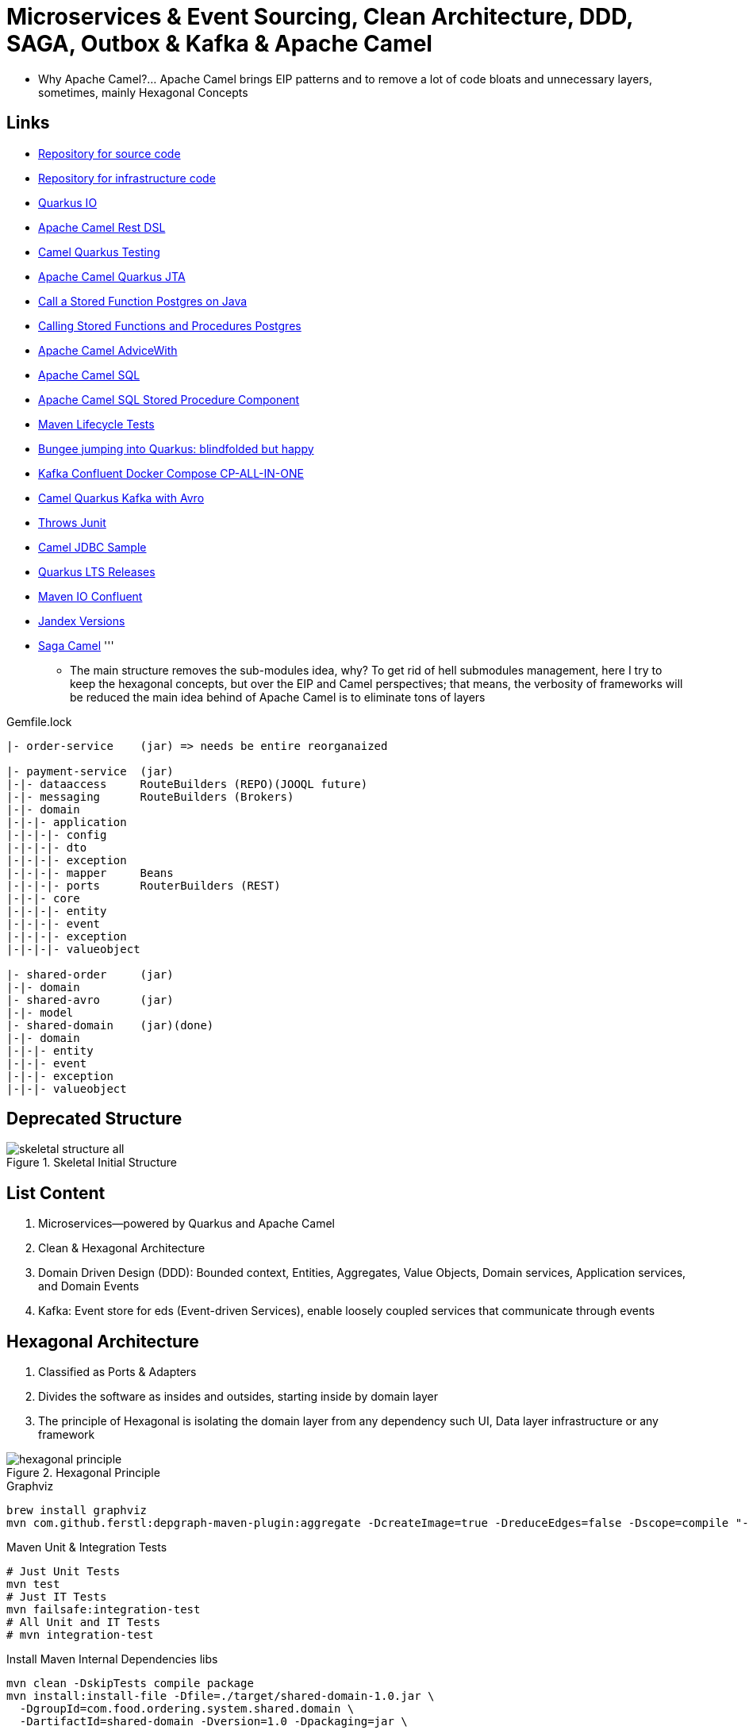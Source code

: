 = Microservices & Event Sourcing, Clean Architecture, DDD, SAGA, Outbox & Kafka & Apache Camel

* Why Apache Camel?... Apache Camel brings EIP patterns and to remove a lot of code bloats and unnecessary layers, sometimes, mainly Hexagonal Concepts

== Links

- https://github.com/agelenler/food-ordering-system[Repository for source code]
- https://github.com/agelenler/food-ordering-system-infra[Repository for infrastructure code]
- https://quarkus.io/[Quarkus IO]
- https://camel.apache.org/manual/rest-dsl.html[Apache Camel Rest DSL]
- https://camel.apache.org/camel-quarkus/2.15.x/user-guide/testing.html[Camel Quarkus Testing]
- https://camel.apache.org/camel-quarkus/2.15.x/reference/extensions/jta.html[Apache Camel Quarkus JTA]
- https://stackoverflow.com/questions/17435060/call-a-stored-function-on-postgres-from-java[Call a Stored Function Postgres on Java]
- https://jdbc.postgresql.org/documentation/callproc/[Calling Stored Functions and Procedures Postgres]
- https://camel.apache.org/manual/advice-with.html[Apache Camel AdviceWith]
- https://camel.apache.org/components/3.20.x/sql-component.html[Apache Camel SQL]
- https://camel.apache.org/components/3.20.x/sql-stored-component.html[Apache Camel SQL Stored Procedure Component]
- https://stackoverflow.com/questions/17117589/how-can-i-skip-tests-in-maven-install-goal-while-running-them-in-maven-test-goa/25908693#25908693[Maven Lifecycle Tests]
- https://delawen.com/2022/07/bungee-jumping-into-quarkus/[Bungee jumping into Quarkus: blindfolded but happy]
- https://github.com/confluentinc/cp-all-in-one/tree/7.3.2-post/cp-all-in-one[Kafka Confluent Docker Compose CP-ALL-IN-ONE]
- https://github.com/tstuber/camel-quarkus-kafka-schema-registry[Camel Quarkus Kafka with Avro]
- https://howtodoinjava.com/junit5/expected-exception-example/[Throws Junit]
- https://www.javainuse.com/camel/camel_jdbc[Camel JDBC Sample]
- https://endoflife.date/quarkus-framework[Quarkus LTS Releases]
- https://packages.confluent.io/maven/io/confluent/kafka-avro-serializer/[Maven IO Confluent]
- https://smallrye.io/jandex[Jandex Versions]
- https://github.com/jssaggu/camel-tutorial/blob/main/src/main/java/com/jss/routes/saga/SagaRoute.java[Saga Camel]
'''

* The main structure removes the sub-modules idea, why?
To get rid of hell submodules management, here I try to keep the hexagonal concepts, but over the EIP and Camel perspectives; that means, the verbosity of frameworks will be reduced the main idea behind of Apache Camel is to eliminate tons of layers

.Gemfile.lock
----
|- order-service    (jar) => needs be entire reorganaized

|- payment-service  (jar)
|-|- dataaccess     RouteBuilders (REPO)(JOOQL future)
|-|- messaging      RouteBuilders (Brokers)
|-|- domain
|-|-|- application
|-|-|-|- config
|-|-|-|- dto
|-|-|-|- exception
|-|-|-|- mapper     Beans
|-|-|-|- ports      RouterBuilders (REST)
|-|-|- core
|-|-|-|- entity
|-|-|-|- event
|-|-|-|- exception
|-|-|-|- valueobject

|- shared-order     (jar)
|-|- domain
|- shared-avro      (jar)
|-|- model
|- shared-domain    (jar)(done)
|-|- domain
|-|-|- entity
|-|-|- event
|-|-|- exception
|-|-|- valueobject


----

== Deprecated Structure

.Skeletal Initial Structure
image::architecture/thumbs/images/concepts/skeletal-structure-all.png[]

== List Content

. Microservices—powered by Quarkus and Apache Camel
. Clean & Hexagonal Architecture
. Domain Driven Design (DDD): Bounded context, Entities, Aggregates, Value Objects, Domain services, Application services, and Domain Events
. Kafka: Event store for eds (Event-driven Services), enable loosely coupled services that communicate through events

== Hexagonal Architecture

. Classified as Ports & Adapters
. Divides the software as insides and outsides, starting inside by domain layer
. The principle of Hexagonal is isolating the domain layer from any dependency such UI, Data layer infrastructure or any framework

.Hexagonal Principle
image::architecture/thumbs/images/concepts/hexagonal_principle.png[]

.Graphviz
[source,bash]
----
brew install graphviz
mvn com.github.ferstl:depgraph-maven-plugin:aggregate -DcreateImage=true -DreduceEdges=false -Dscope=compile "-Dincludes=com.food.ordering.system*.*"
----

.Maven Unit & Integration Tests
[source,bash]
----
# Just Unit Tests
mvn test
# Just IT Tests
mvn failsafe:integration-test
# All Unit and IT Tests
# mvn integration-test
----

.Install Maven Internal Dependencies libs
[source,bash]
----
mvn clean -DskipTests compile package
mvn install:install-file -Dfile=./target/shared-domain-1.0.jar \
  -DgroupId=com.food.ordering.system.shared.domain \
  -DartifactId=shared-domain -Dversion=1.0 -Dpackaging=jar \
  -DgeneratePom=true
#
mvn clean -DskipTests compile package
mvn install:install-file -Dfile=./target/shared-avro-1.0.jar \
  -DgroupId=com.food.ordering.system.shared.avro \
  -DartifactId=shared-avro -Dversion=1.0 -Dpackaging=jar \
  -DgeneratePom=true

----

== DDD Introduction

. Domain Drive Design offers solutions to a common problem when building enterprise
. We can classify DDD as Strategic or Tactical
.. Strategic DDD: Introduces boundaries for a domain model, domain is an operational area of your application, e.g.; Online food ordering
... Bounded Context: Central pattern in DDD, Boundary within a Domain
... Ubiquitous Language: Common Language used by domain Experts and devs to avoid technical terms

.Food Ordering Application classified (Domain)
image::architecture/thumbs/images/concepts/ddd-strategic.png[]

. Tactical DDD: Focuses on the implementation details of the domain logic such as:
.. Entities: Domain object with a Unique Identifier, embodies critical business rules
.. Aggregates: Group of Entities that need a consistent state

.Tactical Strategic Exercise Applied p2
image::architecture/thumbs/images/concepts/tactica_ddd_entities.png[]

.Tactical DDD Aggregate Root Concepts
image::architecture/thumbs/images/concepts/aggregate-root.png[]

.Order Aggregates
image::architecture/thumbs/images/concepts/order-aggragates-sample.png[]

.Order Service Clean Architecture
image::architecture/thumbs/images/concepts/order-service-clean-architecture.png[]

.Mapped Dependencies
image::architecture/thumbs/images/concepts/mapped_dependencies.png[]

... Aggregate Root (AR): Entrypoint Entity for an aggregate, all business operations should go through root, as rule an aggregate should be referenced from outside through its root only, AR must be pure, side-effect free

.Aggregate Root Classification
image::architecture/thumbs/images/concepts/order-aggragates-sample.png[]

... Value Objects: Immutable Objects without identity

.Value Objects
image::architecture/thumbs/images/concepts/value-object.png[]

... Domain Events: describe things that happens and changes over the state of a domain

.Domain Events
image::architecture/thumbs/images/concepts/event-source-kafka.png[]

... Domain Services: Business logic that cannot fit in the aggregate, is used when multiple aggregates required in business logic

... Applications Services: allows the isolated domain to communicate with outside, such - orchestrate transactions, security, looking up proper aggregates and saving state changes of the domain to the database, doesn't contain any business logic, they are triggered by domain events, they should not know about how to fire event

... #_Where to fire the Event?
In Application Service, domain layers shouldn't know about how to fire the event_#

.Application Services Rule
image::architecture/thumbs/images/concepts/application_services_nav.png[]

.Order Service Domain Logic
image::architecture/thumbs/images/concepts/tactical-ddd-pattern-applied.png[]

.Previous Order Request
[source,json]
----
{
    "customerId": "af20558e-5e77-4a6e-bb2f-fef1f14c0ee9",
    "restaurantId": "c8dfc68d-9269-45c2-b2d1-7e0d0aa3c57b",
    "address": {
        "street": "street_1",
        "postalCode": "1000AB",
        "city": "Amsterdam"
    },
    "price": 200.00,
    "items": [
        {
            "productId": "d215b5f8-0249-4dc5-89a3-51fd148cfb48",
            "quantity": 1,
            "price": 50.00,
            "subTotal": 50.00
        },
        {
            "productId": "d215b5f8-0249-4dc5-89a3-51fd148cfb48",
            "quantity": 3,
            "price": 50.00,
            "subTotal": 150.00
        }
    ]
}
----

.JpaRepository (RestaurantRepository) Log Sample query with Materialized View
[source,sql]
----
--Hibernate:
    select
        r1_0.product_id,
        r1_0.restaurant_id,
        r1_0.product_available,
        r1_0.product_name,
        r1_0.product_price,
        r1_0.restaurant_active,
        r1_0.restaurant_name
    from
        order_restaurant_mview r1_0
    where
        r1_0.restaurant_id=?
        and r1_0.product_id in(?,?)
----

.Sample Split Apache Camel with Aggregation Strategy
[source,java]
----
.split(body()).streaming()
  .aggregationStrategy(new FlexibleAggregationStrategy<RestaurantProductsInfoDTO>().storeInBody())
  .to("log:row")
.end()
----

.Postgresql PROCEDURE insert result TBL_ORDER_ITEMS and Camel Split
image::architecture/thumbs/images/postgres_table_query_tbl_order_items.png[]

== Kafka Architecture

. Kafka brokers: Servers run in a cluster
. Topics: Logical data unit that holds multiple partition
. Partitions: Smallest storage unit that holds subset of records
. Producers: Writers to end of a specific partition
. Consumers: Reads from a partition using a offset

.Kafka Topics Configuration
****
payment-request partitions 3

payment-response partitions 3

restaurant-approval-request partitions 3

restaurant-approval-response partitions 3
****

=== Apache Camel Kafka Producer/Consumer Configurations

[source,properties]
----
# Common Configuration
# camel:endpoint?brokers = localhost:9092
# camel:endpoint?schemaRegistryURL = http://localhost:8081/schema.registry.url
# camel:endpoint?additionalProperties.num.of.partitions = 3
# camel:endpoint?additionalProperties.replicationFactor = 3
# additionalProperties.schemaRegistryURLKey => already configured in schemaRegistryUrl

# Producer Configuration
# camel:endpoint?keySerializer = org.apache.kafka.common.serialization.StringSerializer
# camel:endpoint?valueSerializer = io.confluent.kafka.serializers.KafkaAvroSerializer
# camel:endpoint?compressionCodec = snappy
# camel:endpoint?requestRequiredAcks = all
# camel:endpoint:default?producerBatchSize = 16234
# camel:endpoint?lingerMs = 5
# camel:endpoint?requestTimeoutMs = 6000
# camel:endpoint?retries = 5
# camel:endpoint?additionalProperties.batchSizeBoostFactor = 100

# Consumer Configuration
# camel:endpoint?keyDeserializer = org.apache.kafka.common.serialization.StringDeserializer
# camel:endpoint?valueDeserializer = io.confluent.kafka.serializers.KafkaAvroDeserializer
# camel:endpoint?autoOffsetReset = earliest
# camel:endpoint?specificAvroReader = true
# camel:endpoint?sessionTimeoutMs = 10000
# camel:endpoint?heartbeatIntervalMs = 3000
# camel:endpoint?maxPollIntervalMs = 300000
# camel:endpoint?pollTimeoutMs = 150
# camel:endpoint?maxPollRecords = 500
# camel:endpoint?maxPartitionFetchBytes = 1048576


# camel:endpoint?additionalProperties.autoStartup = true
# camel:endpoint?additionalProperties.bachListener = true
# camel:endpoint?additionalProperties:concurrencyLevel = 3
# camel:endpoint?additionalProperties.specificAvroReaderKey = specific.avro.reader
# camel:endpoint?additionalProperties:maxPartitionFetchBytesBoostFactor=1

# customer-group-id = customer-topic-consumer
# payment-consumer-group-id = payment-topic-consumer
# restaurant-approval-consumer-group-id = restaurant-approval-topic-consumer

----

.ExchangeProperties Camel
[source,java]
----
public void camelExchangeJdbcFunctions(
          //@ExchangeProperty("creditEntry") ArrayList<Map<String, String>> creditEntry,
          @ExchangeProperty("creditHistories") ArrayList<Map<String, String>> creditHistories

  ) {

    //log.info("{}", creditHistories.size());

    var list = creditHistories.stream()
            .flatMap(v -> Stream.of(CreditHistory.builder()
                    .creditHistoryId(new CreditHistoryId(UUID.fromString(v.get("id"))))
                    .customerId(new CustomerId(UUID.fromString(v.get("customer_id"))))
                    .amount(new Money(BigDecimal.valueOf(Double.parseDouble(NumberFormat.getInstance().format(v.get("amount"))))))
                    .build()))
            .toList();

    //log.info("{}", creditEntry.size());
    //log.info("{}", creditEntry.get(0).get("total_credit_amount"));
    //creditEntry.forEach(m -> log.info("=> ({})", new Money(new BigDecimal(m.get("total_credit_amount")))));
    //var amount = NumberFormat.getInstance().format(creditEntry.get(0).get("total_credit_amount"));
    //log.info("{}", amount);
    /*var list = List.of(CreditEntry.builder()
            .creditEntryId(new CreditEntryId(UUID.fromString(creditEntry.get(0).get("id"))))
            .customerId(new CustomerId(UUID.fromString(creditEntry.get(0).get("customer_id"))))
            .totalCreditAmount(new Money(BigDecimal.valueOf(Long.parseLong(
                    NumberFormat.getInstance().format(creditEntry.get(0).get("total_credit_amount"))))))
            .build());*
    /*var list = creditEntry.stream()
            .flatMap(v -> Stream.of(CreditEntry.builder()
                    .creditEntryId(new CreditEntryId(UUID.fromString(v.get("id"))))
                    .customerId(new CustomerId(UUID.fromString(v.get("customer_id"))))
                    .totalCreditAmount(new Money(new BigDecimal(v.get("total_credit_amount"))))
                    .build()))
            .collect(Collectors.toList());*/
    //
    //list.forEach(e -> log.info("---> {}", e.getTotalCreditAmount().getAmount()));
    list.forEach(e -> log.info("---> {}", e.getAmount().getAmount()));

  }
----


=== Restaurant Service

image::architecture/thumbs/images/concepts/restaurant-actions-overview.png[]


=== Saga Pattern

[source, java]
----
interface SagaStep<T, S extends DomainEvent, U extends DomainEvent> {
  S process(T data);
  U rollback(T data);
}

class EmptyEvent implements DomainEvent<Void> {
  void fire() {}
}
----